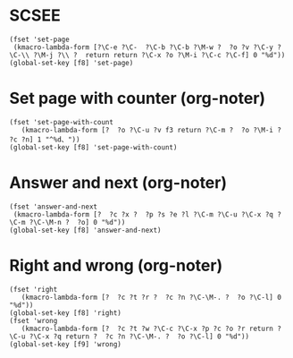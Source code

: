 * SCSEE
#+begin_src elisp
  (fset 'set-page
   (kmacro-lambda-form [?\C-e ?\C-  ?\C-b ?\C-b ?\M-w ?  ?o ?v ?\C-y ?\C-\\ ?\M-j ?\\ ?  return return ?\C-x ?o ?\M-i ?\C-c ?\C-f] 0 "%d"))
  (global-set-key [f8] 'set-page)
#+end_src

#+RESULTS:
: set-page
* Set page with counter (org-noter)
#+begin_src elisp
  (fset 'set-page-with-count
     (kmacro-lambda-form [?  ?o ?\C-u ?v f3 return ?\C-m ?  ?o ?\M-i ?  ?c ?n] 1 "^%d、"))
  (global-set-key [f8] 'set-page-with-count)
#+end_src

#+RESULTS:
: set-page-with-count

* Answer and next (org-noter)
#+begin_src elisp
  (fset 'answer-and-next
   (kmacro-lambda-form [?  ?c ?x ?  ?p ?s ?e ?l ?\C-m ?\C-u ?\C-x ?q ?\C-m ?\C-\M-n ?  ?o] 0 "%d"))
  (global-set-key [f8] 'answer-and-next)
#+end_src

#+RESULTS:
: answer-and-next
* Right and wrong (org-noter)
#+begin_src elisp
  (fset 'right
     (kmacro-lambda-form [?  ?c ?t ?r ?  ?c ?n ?\C-\M-. ?  ?o ?\C-l] 0 "%d"))
  (global-set-key [f8] 'right)
  (fset 'wrong
     (kmacro-lambda-form [?  ?c ?t ?w ?\C-c ?\C-x ?p ?c ?o ?r return ?\C-u ?\C-x ?q return ?  ?c ?n ?\C-\M-. ?  ?o ?\C-l] 0 "%d"))
  (global-set-key [f9] 'wrong)
#+end_src

#+RESULTS:
: wrong
